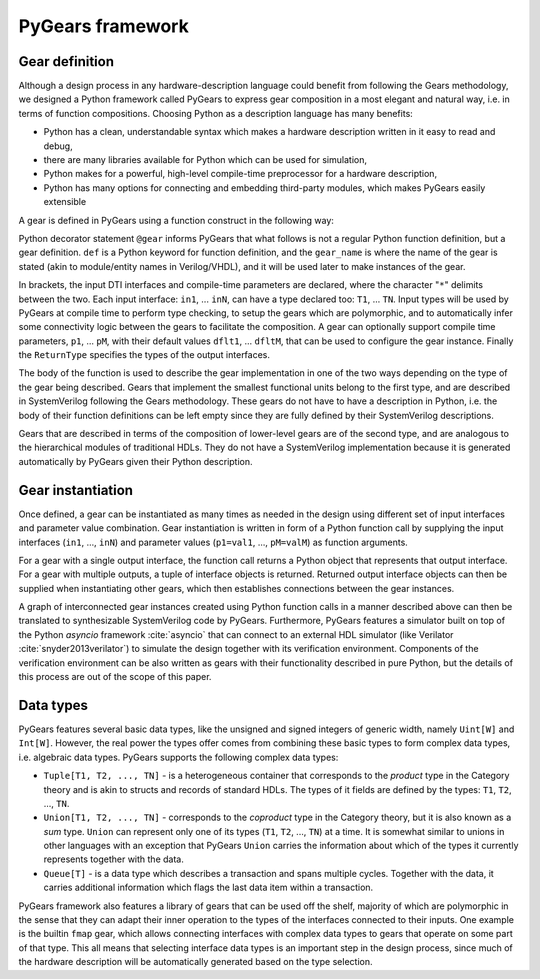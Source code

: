 PyGears framework
=================

Gear definition
---------------

Although a design process in any hardware-description language could benefit from following the Gears methodology, we designed a Python framework called PyGears to express gear composition in a most elegant and natural way, i.e. in terms of function compositions. Choosing Python as a description language has many benefits:

- Python has a clean, understandable syntax which makes a hardware description written in it easy to read and debug,
- there are many libraries available for Python which can be used for simulation,
- Python makes for a powerful, high-level compile-time preprocessor for a hardware description,
- Python has many options for connecting and embedding third-party modules, which makes PyGears easily extensible

A gear is defined in PyGears using a function construct in the following way:

.. raw:: latex


   \lstset{language=python,
           basicstyle=\ttfamily\footnotesize
           }
    \begin{lstlisting}
    @gear
    def gear_name(
            in1: T1, ..., inN: TN,
            *,
            p1=dflt1, ..., pM=dfltM
            ) -> ReturnType:

        Function body: gear implementation
    \end{lstlisting}

Python decorator statement ``@gear`` informs PyGears that what follows is not a regular Python function definition, but a gear definition. ``def`` is a Python keyword for function definition, and the ``gear_name`` is where the name of the gear is stated (akin to module/entity names in Verilog/VHDL), and it will be used later to make instances of the gear.

In brackets, the input DTI interfaces and compile-time parameters are declared, where the character "``*``" delimits between the two. Each input interface: ``in1``, ... ``inN``, can have a type declared too: ``T1``, ... ``TN``. Input types will be used by PyGears at compile time to perform type checking, to setup the gears which are polymorphic, and to automatically infer some connectivity logic between the gears to facilitate the composition. A gear can optionally support compile time parameters, ``p1``, ... ``pM``, with their default values ``dflt1``, ... ``dfltM``, that can be used to configure the gear instance. Finally the ``ReturnType`` specifies the types of the output interfaces.

The body of the function is used to describe the gear implementation in one of the two ways depending on the type of the gear being described. Gears that implement the smallest functional units belong to the first type, and are described in SystemVerilog following the Gears methodology. These gears do not have to have a description in Python, i.e. the body of their function definitions can be left empty since they are fully defined by their SystemVerilog descriptions.

Gears that are described in terms of the composition of lower-level gears are of the second type, and are analogous to the hierarchical modules of traditional HDLs. They do not have a SystemVerilog implementation because it is generated automatically by PyGears given their Python description.

Gear instantiation
------------------

Once defined, a gear can be instantiated as many times as needed in the design using different set of input interfaces and parameter value combination. Gear instantiation is written in form of a Python function call by supplying the input interfaces (``in1``, ..., ``inN``) and parameter values (``p1=val1``, ..., ``pM=valM``) as function arguments.    

.. raw:: latex

    \begin{lstlisting}[language=python]
    outputs = gear_name(in1, ..., inN,
                        p1=val1, ..., pM=valM)
    \end{lstlisting}

For a gear with a single output interface, the function call returns a Python object that represents that output interface. For a gear with multiple outputs, a tuple of interface objects is returned. Returned output interface objects can then be supplied when instantiating other gears, which then establishes connections between the gear instances.

A graph of interconnected gear instances created using Python function calls in a manner described above can then be translated to synthesizable SystemVerilog code by PyGears. Furthermore, PyGears features a simulator built on top of the Python *asyncio* framework :cite:`asyncio` that can connect to an external HDL simulator (like Verilator :cite:`snyder2013verilator`) to simulate the design together with its verification environment. Components of the verification environment can be also written as gears with their functionality described in pure Python, but the details of this process are out of the scope of this paper.

.. _pygears-data-types:

Data types
----------

PyGears features several basic data types, like the unsigned and signed integers of generic width, namely ``Uint[W]`` and ``Int[W]``. However, the real power the types offer comes from combining these basic types to form complex data types, i.e. algebraic data types. PyGears supports the following complex data types:

- ``Tuple[T1, T2, ..., TN]`` - is a heterogeneous container that corresponds to the *product* type in the Category theory and is akin to structs and records of standard HDLs. The types of it fields are defined by the types: ``T1``, ``T2``, ..., ``TN``.

- ``Union[T1, T2, ..., TN]`` - corresponds to the *coproduct* type in the Category theory, but it is also known as a *sum* type. ``Union`` can represent only one of its types (``T1``, ``T2``, ..., ``TN``) at a time. It is somewhat similar to unions in other languages with an exception that PyGears ``Union`` carries the information about which of the types it currently represents together with the data. 

- ``Queue[T]`` - is a data type which describes a transaction and spans multiple cycles. Together with the data, it carries additional information which flags the last data item within a transaction. 

PyGears framework also features a library of gears that can be used off the shelf, majority of which are polymorphic in the sense that they can adapt their inner operation to the types of the interfaces connected to their inputs. One example is the builtin ``fmap`` gear, which allows connecting interfaces with complex data types to gears that operate on some part of that type. This all means that selecting interface data types is an important step in the design process, since much of the hardware description will be automatically generated based on the type selection.
